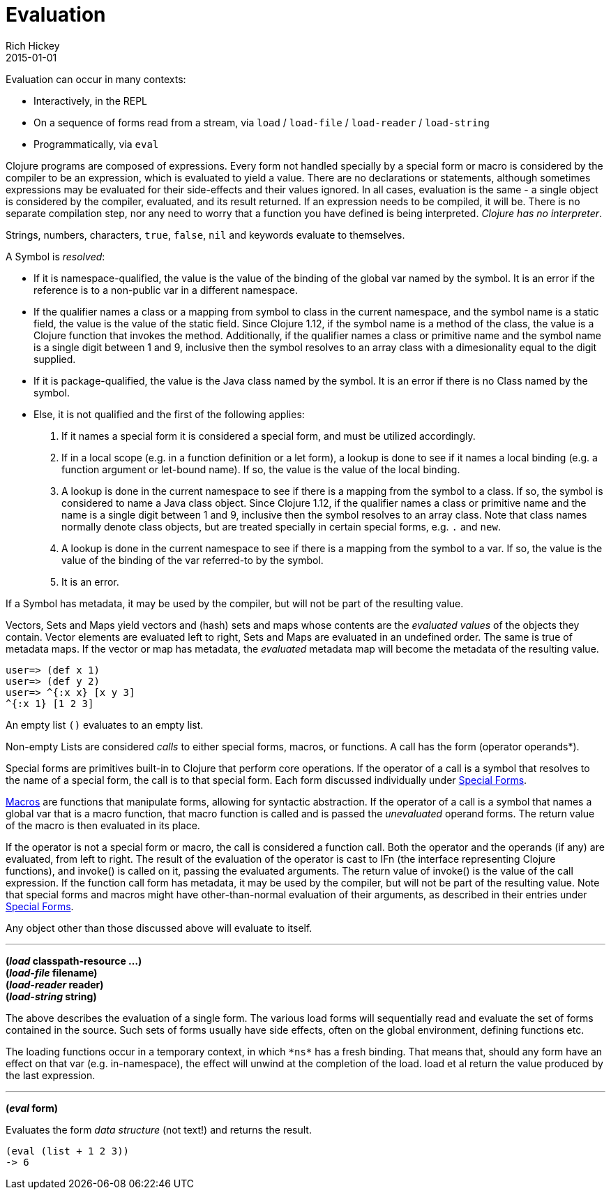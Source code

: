 = Evaluation
Rich Hickey
2015-01-01
:type: reference
:toc: macro
:icons: font
:prevpagehref: repl_and_main
:prevpagetitle: REPL and main
:nextpagehref: special_forms
:nextpagetitle: Special Forms

ifdef::env-github,env-browser[:outfilesuffix: .adoc]

Evaluation can occur in many contexts:

* Interactively, in the REPL
* On a sequence of forms read from a stream, via `load` / `load-file` / `load-reader` / `load-string`
* Programmatically, via `eval`

Clojure programs are composed of expressions. Every form not handled specially by a special form or macro is considered by the compiler to be an expression, which is evaluated to yield a value. There are no declarations or statements, although sometimes expressions may be evaluated for their side-effects and their values ignored.
In all cases, evaluation is the same - a single object is considered by the compiler, evaluated, and its result returned. If an expression needs to be compiled, it will be. There is no separate compilation step, nor any need to worry that a function you have defined is being interpreted. _Clojure has no interpreter_.

Strings, numbers, characters, `true`, `false`, `nil` and keywords evaluate to themselves.

A Symbol is _resolved_:

* If it is namespace-qualified, the value is the value of the binding of the global var named by the symbol. It is an error if the reference is to a non-public var in a different namespace.
* If the qualifier names a class or a mapping from symbol to class in the current namespace, and the symbol name is a static field, the value is the value of the static field. Since Clojure 1.12, if the symbol name is a method of the class, the value is a Clojure function that invokes the method. Additionally, if the qualifier names a class or primitive name and the symbol name is a single digit between 1 and 9, inclusive then the symbol resolves to an array class with a dimesionality equal to the digit supplied.
* If it is package-qualified, the value is the Java class named by the symbol. It is an error if there is no Class named by the symbol.
* Else, it is not qualified and the first of the following applies:
. If it names a special form it is considered a special form, and must be utilized accordingly.
. If in a local scope (e.g. in a function definition or a let form), a lookup is done to see if it names a local binding (e.g. a function argument or let-bound name). If so, the value is the value of the local binding.
. A lookup is done in the current namespace to see if there is a mapping from the symbol to a class. If so, the symbol is considered to name a Java class object. Since Clojure 1.12, if the qualifier names a class or primitive name and the name is a single digit between 1 and 9, inclusive then the symbol resolves to an array class. Note that class names normally denote class objects, but are treated specially in certain special forms, e.g. `.` and `new`.
. A lookup is done in the current namespace to see if there is a mapping from the symbol to a var. If so, the value is the value of the binding of the var referred-to by the symbol.
. It is an error.

If a Symbol has metadata, it may be used by the compiler, but will not be part of the resulting value.

Vectors, Sets and Maps yield vectors and (hash) sets and maps whose contents are the _evaluated values_ of the objects they contain. Vector elements are evaluated left to right, Sets and Maps are evaluated in an undefined order. The same is true of metadata maps. If the vector or map has metadata, the _evaluated_ metadata map will become the metadata of the resulting value.

[source,clojure-repl]
----
user=> (def x 1)
user=> (def y 2)
user=> ^{:x x} [x y 3]
^{:x 1} [1 2 3]
----

An empty list `()` evaluates to an empty list.

Non-empty Lists are considered _calls_ to either special forms, macros, or functions. A call has the form +(operator operands*)+.

Special forms are primitives built-in to Clojure that perform core operations. If the operator of a call is a symbol that resolves to the name of a special form, the call is to that special form. Each form discussed individually under <<special_forms#,Special Forms>>.

<<macros#,Macros>> are functions that manipulate forms, allowing for syntactic abstraction. If the operator of a call is a symbol that names a global var that is a macro function, that macro function is called and is passed the _unevaluated_ operand forms. The return value of the macro is then evaluated in its place.

If the operator is not a special form or macro, the call is considered a function call. Both the operator and the operands (if any) are evaluated, from left to right. The result of the evaluation of the operator is cast to IFn (the interface representing Clojure functions), and invoke() is called on it, passing the evaluated arguments. The return value of invoke() is the value of the call expression. If the function call form has metadata, it may be used by the compiler, but will not be part of the resulting value.
Note that special forms and macros might have other-than-normal evaluation of their arguments, as described in their entries under <<special_forms#,Special Forms>>.

Any object other than those discussed above will evaluate to itself.

''''

*(_load_ classpath-resource ...)* +
*(_load-file_ filename)* +
*(_load-reader_ reader)* +
*(_load-string_ string)*

The above describes the evaluation of a single form. The various load forms will sequentially read and evaluate the set of forms contained in the source. Such sets of forms usually have side effects, often on the global environment, defining functions etc.

The loading functions occur in a temporary context, in which `pass:[*ns*]` has a fresh binding. That means that, should any form have an effect on that var (e.g. +in-namespace+), the effect will unwind at the completion of the load. load et al return the value produced by the last expression.

''''

*(_eval_ form)*

Evaluates the form _data structure_ (not text!) and returns the result.

[source,clojure]
----
(eval (list + 1 2 3))
-> 6
----

